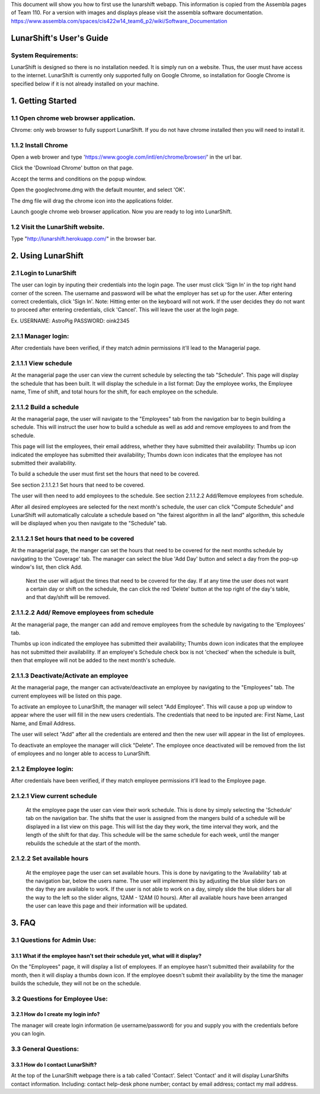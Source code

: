This document will show you how to first use the lunarshift webapp. This information is copied from the Assembla pages of Team 110. For a version with images and displays please visit the assembla software documentation. https://www.assembla.com/spaces/cis422w14_team6_p2/wiki/Software_Documentation

=========================
LunarShift's User's Guide 
=========================

---------------------
System Requirements:
---------------------

LunarShift is designed so there is no installation needed. It is simply run on a website. Thus, the user must have access to the internet. LunarShift is currently only supported fully on Google Chrome, so installation for Google Chrome is specified below if it is not already installed on your machine.

=========================
1. Getting Started
=========================

------------------------------------------
1.1 Open chrome web browser application.
------------------------------------------

Chrome: only web browser to fully support LunarShift.
If you do not have chrome installed then you will need to install it.

---------------------	 
1.1.2 Install Chrome
---------------------

Open a web brower and type 'https://www.google.com/intl/en/chrome/browser/' in the url bar. 

Click the 'Download Chrome' button on that page.
        
Accept the terms and conditions on the popup window. 
        
Open the googlechrome.dmg with the default mounter, and select 'OK'.
        
The dmg file will drag the chrome icon into the applications folder. 
        
Launch google chrome web browser application. Now you are ready to log into LunarShift.
        
----------------------------------
1.2 Visit the LunarShift website. 
----------------------------------

Type "http://lunarshift.herokuapp.com/" in the browser bar.

=========================
2. Using LunarShift
=========================

----------------------------------
2.1 Login to LunarShift
----------------------------------

The user can login by inputing their credentials into the login page. The user must click 'Sign In' in the top right hand corner of the screen. The username and password will be what the employer has set up for the user.  After entering correct credentials, click 'Sign In'. Note: Hitting enter on the keyboard will not work. If the user decides they do not want to proceed after entering credentials, click 'Cancel'. This will leave the user at the login page.

Ex. 
USERNAME: AstroPig
PASSWORD: oink2345

---------------------
2.1.1 Manager login: 
---------------------

After credentials have been verified, if they match admin permissions it'll lead to the Managerial page.        

------------------------   
2.1.1.1 View schedule
------------------------

At the managerial page the user can view the current schedule by selecting the tab "Schedule". This page will display the schedule that has been built. It will display the schedule in a list format: Day the employee works, the Employee name, Time of shift, and total hours for the shift, for each employee on the schedule. 
       
-------------------------            
2.1.1.2 Build a schedule
-------------------------

At the managerial page, the user will navigate to the "Employees" tab from the navigation bar to begin building a schedule. This will instruct the user how to build a schedule as well as add and remove employees to and from the schedule.

This page will list the employees, their email address, whether they have submitted their availability: Thumbs up icon indicated the employee has submitted their availability; Thumbs down icon  indicates that the employee has not submitted their availability.

To build a schedule the user must first set the hours that need to be covered. 
    
See section 2.1.1.2.1 Set hours that need to be covered.
    
The user will then need to add employees to the schedule.
See section 2.1.1.2.2 Add/Remove employees from schedule.
 
After all desired employees are selected for the next month's schedule, the user can click "Compute Schedule" and LunarShift will automatically calculate a schedule based on "the fairest algorithm in all the land" algorithm, this schedule will be displayed when you then navigate to the "Schedule" tab. 
        
---------------------------------------------             
2.1.1.2.1 Set hours that need to be covered
---------------------------------------------

At the managerial page, the manger can set the hours that need to be covered for the next months schedule by navigating to the 'Coverage' tab. The manager can select the blue 'Add Day' button and select a day from the pop-up window's list, then click Add.
    
 Next the user will adjust the times that need to be covered for the day.  If at any time the user does not want a certain day or shift on the schedule, the can click the red 'Delete' button at the top right of the day's table, and that day/shift will be removed.


----------------------------------------------
2.1.1.2.2 Add/ Remove employees from schedule
----------------------------------------------

At the managerial page, the manger can add and remove employees from the schedule by navigating to the 'Employees' tab. 

Thumbs up icon indicated the employee has submitted their availability; Thumbs down icon  indicates that the employee has not submitted their availability. If an employee's Schedule check box is not 'checked' when the schedule is built, then that employee will not be added to the next month's schedule. 


----------------------------------------
2.1.1.3 Deactivate/Activate an employee
----------------------------------------

At the managerial page, the manger can activate/deactivate an employee by navigating to the "Employees" tab. The current employees will be listed on this page. 

To activate an employee to LunarShift, the manager will select "Add Employee". This will cause a pop up window to appear where the user will fill in the new users credentials. The credentials that need to be inputed are: First Name, Last Name, and Email Address. 
    
The user will select "Add" after all the credentials are entered and then the new user will appear in the list of employees. 

To deactivate an employee the manager will click "Delete". The employee once deactivated will be removed from the list of employees and no longer able to access to LunarShift.


-------------------------
2.1.2    Employee login:
-------------------------

After credentials have been verified, if they match employee permissions it'll lead to the Employee page.

------------------------------
2.1.2.1 View current schedule
------------------------------

 At the employee page the user can view their work schedule. This is done by simply selecting the 'Schedule' tab on the navigation bar. The shifts that the user is assigned from the mangers build of a schedule will be displayed in a list view on this page. This will list the day they work, the time interval they work, and the length of the shift for that day. This schedule will be the same schedule for each week, until the manger rebuilds the schedule at the start of the month.   

----------------------------
2.1.2.2 Set available hours
----------------------------

 At the employee page the user can set available hours. This is done by navigating to the 'Availability' tab at the navigation bar, below the users name. The user will implement this by adjusting the blue slider bars on the day they are available to work. If the user is not able to work on a day, simply slide the blue sliders bar all the way to the left so the slider aligns, 12AM - 12AM (0 hours). After all available hours have been arranged the user can leave this page and their information will be updated.

 
=========================
3. FAQ
=========================

-----------------------------
3.1 Questions for Admin Use: 
-----------------------------

++++++++++++++++++++++++++++++++++++++++++++++++++++++++++++++++++++++++++++++++
3.1.1 What if the employee hasn't set their schedule yet, what will it display?
++++++++++++++++++++++++++++++++++++++++++++++++++++++++++++++++++++++++++++++++

On the "Employees" page, it will display a list of employees. If an employee hasn't submitted their availability for the month, then it will display a thumbs down icon. If the employee doesn't submit their availability by the time the manager builds the schedule, they will not be on the schedule.

-------------------------------- 
3.2 Questions for Employee Use:
--------------------------------

++++++++++++++++++++++++++++++++++++++++++++++++++++++++++++++++++++++++++++++++
3.2.1 How do I create my login info?
++++++++++++++++++++++++++++++++++++++++++++++++++++++++++++++++++++++++++++++++

The manager will create login information (ie username/password) for you and supply you with the credentials before you can login.

-----------------------------
3.3 General Questions:
-----------------------------

++++++++++++++++++++++++++++++++++++++++++++++++++++++++++++++++++++++++++++++++
3.3.1 How do I contact LunarShift?
++++++++++++++++++++++++++++++++++++++++++++++++++++++++++++++++++++++++++++++++

At the top of the LunarShift webpage there is a tab called 'Contact'. Select 'Contact' and it will display LunarShifts contact information.  Including: contact help-desk phone number; contact by email address; contact my mail address.
